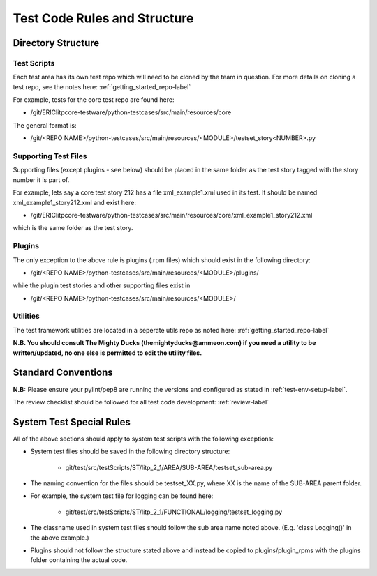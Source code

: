 Test Code Rules and Structure
==============================

Directory Structure
------------------------

Test Scripts
~~~~~~~~~~~~~~~~~~~~~~~

Each test area has its own test repo which will need to be cloned by the team in question. For more details on cloning a test repo, see the notes here: :ref:`getting_started_repo-label`

For example, tests for the core test repo are found here:

- /git/ERIClitpcore-testware/python-testcases/src/main/resources/core 

The general format is:

- /git/<REPO NAME>/python-testcases/src/main/resources/<MODULE>/testset_story<NUMBER>.py


Supporting Test Files
~~~~~~~~~~~~~~~~~~~~~~

Supporting files (except plugins - see below) should be placed in the same folder as the test story tagged with the story number it is part of.

For example, lets say a core test story 212 has a file xml_example1.xml used in its test. It should be named xml_example1_story212.xml and exist here:

- /git/ERIClitpcore-testware/python-testcases/src/main/resources/core/xml_example1_story212.xml


which is the same folder as the test story.


Plugins
~~~~~~~~~~~~~~~~~~~~~


The only exception to the above rule is plugins (.rpm files) which should exist in the following directory:

- /git/<REPO NAME>/python-testcases/src/main/resources/<MODULE>/plugins/ 


while the plugin test stories and other supporting files exist in 

- /git/<REPO NAME>/python-testcases/src/main/resources/<MODULE>/


Utilities
~~~~~~~~~~~~~~~~~~~

The test framework utilities are located in a seperate utils repo as noted here: :ref:`getting_started_repo-label`  


**N.B. You should consult The Mighty Ducks (themightyducks@ammeon.com) if you need a utility to be written/updated, no one else is permitted to edit the utility files.**

 

Standard Conventions
----------------------------

**N.B:** Please ensure your pylint/pep8 are running the versions and configured as stated in :ref:`test-env-setup-label`.


The review checklist should be followed for all test code development: :ref:`review-label` 


System Test Special Rules
-----------------------------

All of the above sections should apply to system test scripts with the following exceptions:

- System test files should be saved in the following directory structure:

    - git/test/src/testScripts/ST/litp_2_1/AREA/SUB-AREA/testset_sub-area.py

- The naming convention for the files should be testset_XX.py, where XX is the name of the SUB-AREA parent folder. 

- For example, the system test file for logging can be found here:

    - git/test/src/testScripts/ST/litp_2_1/FUNCTIONAL/logging/testset_logging.py

- The classname used in system test files should follow the sub area name noted above. (E.g. 'class Logging()' in the above example.)

- Plugins should not follow the structure stated above and instead be copied to plugins/plugin_rpms with the plugins folder containing the actual code.

